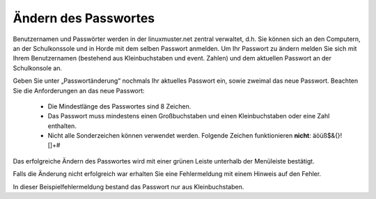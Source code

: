 Ändern des Passwortes
=====================

Benutzernamen und Passwörter werden in der linuxmuster.net zentral verwaltet, d.h. Sie können sich an den Computern, an der Schulkonssole und in Horde mit dem selben Passwort anmelden.
Um Ihr Passwort zu ändern melden Sie sich mit Ihrem Benutzernamen (bestehend aus Kleinbuchstaben und event. Zahlen) und dem aktuellen Passwort an der Schulkonsole an.

.. image:: media/01.png

Geben Sie unter „Passwortänderung“ nochmals Ihr aktuelles Passwort ein, sowie zweimal das neue Passwort.
Beachten Sie die Anforderungen an das neue Passwort:
  * Die Mindestlänge des Passwortes sind 8 Zeichen.
  * Das Passwort muss mindestens einen Großbuchstaben und einen Kleinbuchstaben oder eine Zahl enthalten.
  * Nicht alle Sonderzeichen können verwendet werden. Folgende Zeichen funktionieren **nicht**: äöüß$&{}![]+#

.. image:: media/03.png

Das erfolgreiche Ändern des Passwortes wird mit einer grünen Leiste unterhalb der Menüleiste bestätigt.

.. image:: media/03.png

Falls die Änderung nicht erfolgreich war erhalten Sie eine Fehlermeldung mit einem Hinweis auf den Fehler.

.. image:: media/04.png

In dieser Beispielfehlermeldung bestand das Passwort nur aus Kleinbuchstaben.

